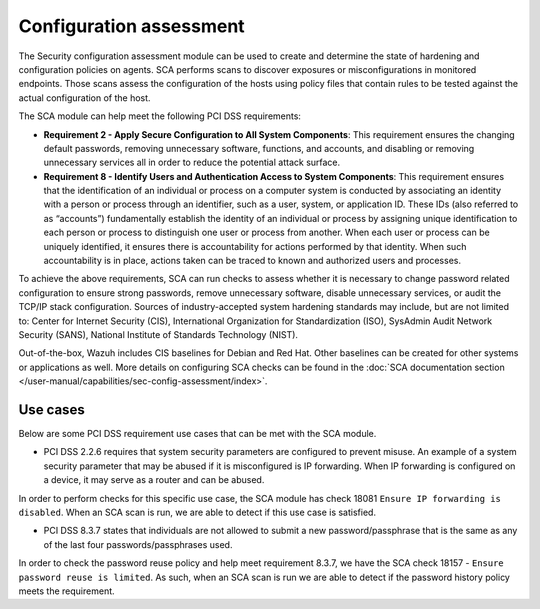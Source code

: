 .. Copyright (C) 2015, Wazuh, Inc.

.. meta::
  :description: The Wazuh analysis engine analyzes the log data received from agents. Learn more about it in this section.
  
.. _configuration_assessment:

Configuration assessment
========================

The Security configuration assessment module can be used to create and determine the state of hardening and configuration policies on agents. SCA performs scans to discover exposures or misconfigurations in monitored endpoints. Those scans assess the configuration of the hosts using policy files that contain rules to be tested against the actual configuration of the host.

The SCA module can help meet the following PCI DSS requirements:

- **Requirement 2 - Apply Secure Configuration to All System Components**: This requirement ensures the changing default passwords, removing unnecessary software, functions, and accounts, and disabling or removing unnecessary services all in order to reduce the potential attack surface.  
- **Requirement 8 - Identify Users and Authentication Access to System Components**: This requirement ensures that the identification of an individual or process on a computer system is conducted by associating an identity with a person or process through an identifier, such as a user, system, or application ID. These IDs (also referred to as “accounts”) fundamentally establish the identity of an individual or process by assigning unique identification to each person or process to distinguish one user or process from another. When each user or process can be uniquely identified, it ensures there is accountability for actions performed by that identity. When such accountability is in place, actions taken can be traced to known and authorized users and processes.

To achieve the above requirements, SCA can run checks to assess whether it is necessary to change password related configuration to ensure strong passwords, remove unnecessary software, disable unnecessary services, or audit the TCP/IP stack configuration. Sources of industry-accepted system hardening standards may include, but are not limited to: Center for Internet Security (CIS), International Organization for Standardization (ISO), SysAdmin Audit Network Security (SANS), National Institute of Standards Technology (NIST).

Out-of-the-box, Wazuh includes CIS baselines for Debian and Red Hat. Other baselines can be created for other systems or applications as well. More details on configuring SCA checks can be found in the :doc:`SCA documentation section </user-manual/capabilities/sec-config-assessment/index>`.


Use cases
---------

Below are some PCI DSS requirement use cases that can be met with the SCA module.

- PCI DSS 2.2.6 requires that system security parameters are configured to prevent misuse. An example of a system security parameter that may be abused if it is misconfigured is IP forwarding. When IP forwarding is configured on a device, it may serve as a router and can be abused.

In order to perform checks for this specific use case, the SCA module has check 18081 ``Ensure IP forwarding is disabled``. When an SCA scan is run, we are able to detect if this use case is satisfied.

.. thumbnail:: ../images/pci/ensure-ip-forwarding-is-disabled.png
    :title: Ensure IP forwarding is disabled
    :align: center
    :width: 100%

- PCI DSS 8.3.7 states that individuals are not allowed to submit a new password/passphrase that is the same as any of the last four passwords/passphrases used.

In order to check the password reuse policy and help meet requirement 8.3.7, we have the SCA check 18157 - ``Ensure password reuse is limited``. As such, when an SCA scan is run we are able to detect if the password history policy meets the requirement.

.. thumbnail:: ../images/pci/ensure-password-reuse-is-limited.png
    :title: Ensure password reuse is limited
    :align: center
    :width: 100%



